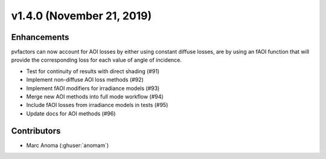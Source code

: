 .. _whatsnew_1400:

v1.4.0 (November 21, 2019)
==========================

Enhancements
------------

pvfactors can now account for AOI losses by either using constant diffuse losses, are by using an fAOI function that will provide the corresponding loss for each value of angle of incidence.

* Test for continuity of results with direct shading (#91)
* Implement non-diffuse AOI loss methods (#92)
* Implement fAOI modifiers for irradiance models (#93)
* Merge new AOI methods into full mode workflow (#94)
* Include fAOI losses from irradiance models in tests (#95)
* Update docs for AOI methods (#96)


Contributors
------------

* Marc Anoma (:ghuser:`anomam`)
